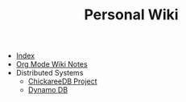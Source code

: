 #+TITLE: Personal Wiki

- [[file:theindex.org][Index]]
- [[file:orgmodenotes.org][Org Mode Wiki Notes]]
- Distributed Systems
  - [[file:Distributed Systems/chicakree-db.org][ChickareeDB Project]]
  - [[file:Distributed Systems/dynamo-db.org][Dynamo DB]]